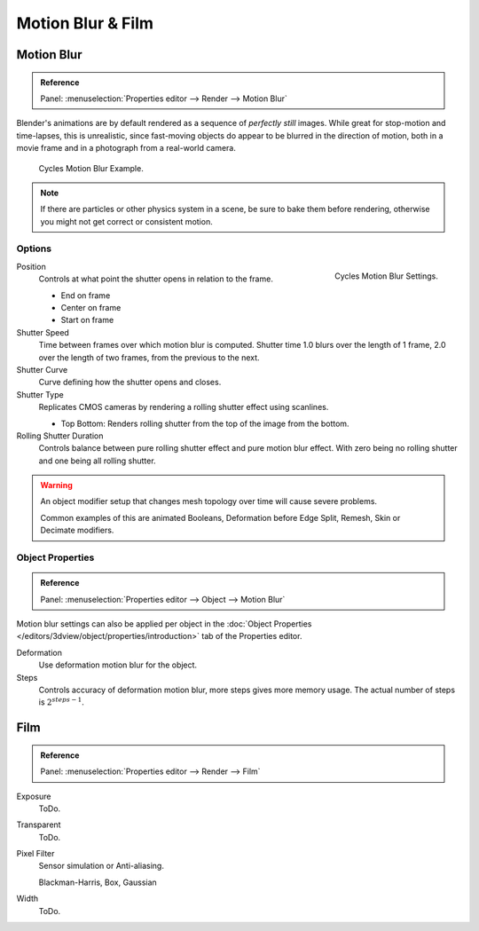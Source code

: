 
******************
Motion Blur & Film
******************

Motion Blur
===========

.. admonition:: Reference
   :class: refbox

   | Panel:    :menuselection:`Properties editor --> Render --> Motion Blur`

Blender's animations are by default rendered as a sequence of *perfectly still* images.
While great for stop-motion and time-lapses, this is unrealistic, since fast-moving
objects do appear to be blurred in the direction of motion,
both in a movie frame and in a photograph from a real-world camera.

.. figure:: /images/render-cycles_settings_motion_blur_example.jpg

   Cycles Motion Blur Example.

.. note::

   If there are particles or other physics system in a scene,
   be sure to bake them before rendering,
   otherwise you might not get correct or consistent motion.


Options
-------

.. figure:: /images/render-cycles_settings_motion_blur_settings.png
   :width: 175px
   :align: right

   Cycles Motion Blur Settings.

Position
   Controls at what point the shutter opens in relation to the frame.

   - End on frame
   - Center on frame
   - Start on frame

Shutter Speed
   Time between frames over which motion blur is computed. Shutter time 1.0 blurs over the length of 1 frame,
   2.0 over the length of two frames, from the previous to the next.
Shutter Curve
   Curve defining how the shutter opens and closes.

Shutter Type
   Replicates CMOS cameras by rendering a rolling shutter effect using scanlines.

   - Top Bottom: Renders rolling shutter from the top of the image from the bottom.

Rolling Shutter Duration
   Controls balance between pure rolling shutter effect and pure motion blur effect.
   With zero being no rolling shutter and one being all rolling shutter.

.. warning::

   An object modifier setup that changes mesh topology over time will cause severe problems.

   Common examples of this are animated Booleans, Deformation before Edge Split, Remesh, Skin or Decimate modifiers.


Object Properties
-----------------

.. admonition:: Reference
   :class: refbox

   | Panel:    :menuselection:`Properties editor --> Object --> Motion Blur`

Motion blur settings can also be applied per object in the
:doc:`Object Properties </editors/3dview/object/properties/introduction>`
tab of the Properties editor.

Deformation
   Use deformation motion blur for the object.

Steps
   Controls accuracy of deformation motion blur, more steps gives more memory usage.
   The actual number of steps is :math:`2^{steps -1}`.


Film
====

.. admonition:: Reference
   :class: refbox

   | Panel:    :menuselection:`Properties editor --> Render --> Film`

Exposure
   ToDo.
Transparent
   ToDo.
Pixel Filter
   Sensor simulation or Anti-aliasing.

   Blackman-Harris, Box, Gaussian
Width
   ToDo.
   

.. seealso::

   :ref:`Color management <render-post-color-management>`.
